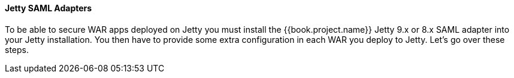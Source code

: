 [[_jetty_saml_adapter]]

==== Jetty SAML Adapters

To be able to secure WAR apps deployed on Jetty you must install the {{book.project.name}} Jetty 9.x or 8.x SAML adapter into your Jetty installation.
You then have to provide some extra configuration in each WAR you deploy to Jetty.
Let's go over these steps.

